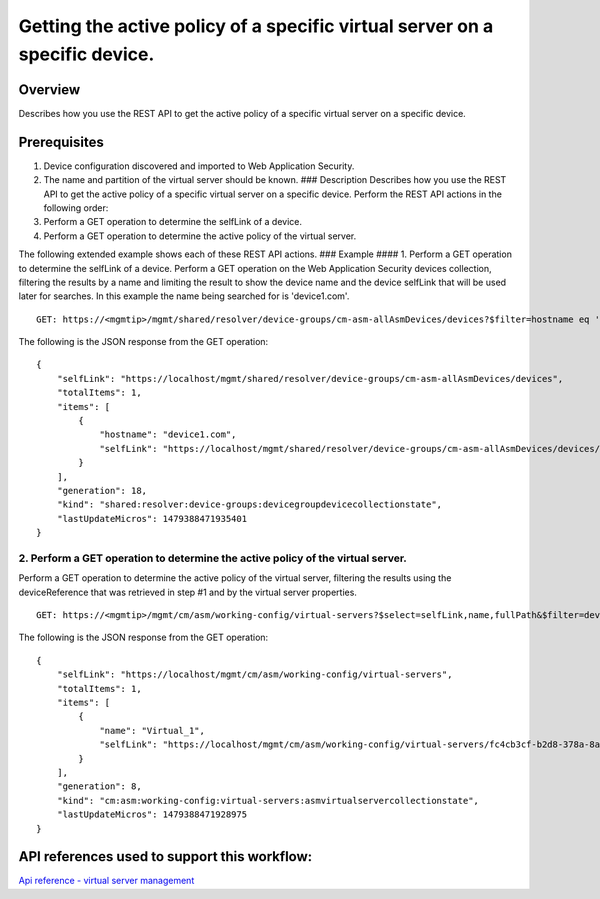 Getting the active policy of a specific virtual server on a specific device.
----------------------------------------------------------------------------

Overview
~~~~~~~~

Describes how you use the REST API to get the active policy of a
specific virtual server on a specific device.

Prerequisites
~~~~~~~~~~~~~

1. Device configuration discovered and imported to Web Application
   Security.
2. The name and partition of the virtual server should be known. ###
   Description Describes how you use the REST API to get the active
   policy of a specific virtual server on a specific device. Perform the
   REST API actions in the following order:
3. Perform a GET operation to determine the selfLink of a device.
4. Perform a GET operation to determine the active policy of the virtual
   server.

The following extended example shows each of these REST API actions. ###
Example #### 1. Perform a GET operation to determine the selfLink of a
device. Perform a GET operation on the Web Application Security devices
collection, filtering the results by a name and limiting the result to
show the device name and the device selfLink that will be used later for
searches. In this example the name being searched for is 'device1.com'.

::

    GET: https://<mgmtip>/mgmt/shared/resolver/device-groups/cm-asm-allAsmDevices/devices?$filter=hostname eq 'device1.com'&$select=hostname,selfLink

The following is the JSON response from the GET operation:

::

    {
        "selfLink": "https://localhost/mgmt/shared/resolver/device-groups/cm-asm-allAsmDevices/devices",
        "totalItems": 1,
        "items": [
            {
                "hostname": "device1.com",
                "selfLink": "https://localhost/mgmt/shared/resolver/device-groups/cm-asm-allAsmDevices/devices/c1444144-11e7-47e6-8e91-eaa913826a7f"
            }
        ],
        "generation": 18,
        "kind": "shared:resolver:device-groups:devicegroupdevicecollectionstate",
        "lastUpdateMicros": 1479388471935401
    }

2. Perform a GET operation to determine the active policy of the virtual server.
^^^^^^^^^^^^^^^^^^^^^^^^^^^^^^^^^^^^^^^^^^^^^^^^^^^^^^^^^^^^^^^^^^^^^^^^^^^^^^^^

Perform a GET operation to determine the active policy of the virtual
server, filtering the results using the deviceReference that was
retrieved in step #1 and by the virtual server properties.

::

    GET: https://<mgmtip>/mgmt/cm/asm/working-config/virtual-servers?$select=selfLink,name,fullPath&$filter=deviceReference/link eq 'https://localhost/mgmt/shared/resolver/device-groups/cm-asm-allAsmDevices/devices/c1444144-11e7-47e6-8e91-eaa913826a7f' and name eq 'Virtual_1' and partition eq 'Common'

The following is the JSON response from the GET operation:

::

    {
        "selfLink": "https://localhost/mgmt/cm/asm/working-config/virtual-servers",
        "totalItems": 1,
        "items": [
            {
                "name": "Virtual_1",
                "selfLink": "https://localhost/mgmt/cm/asm/working-config/virtual-servers/fc4cb3cf-b2d8-378a-8a64-07a27e60316c"
            }
        ],
        "generation": 8,
        "kind": "cm:asm:working-config:virtual-servers:asmvirtualservercollectionstate",
        "lastUpdateMicros": 1479388471928975
    }

API references used to support this workflow:
~~~~~~~~~~~~~~~~~~~~~~~~~~~~~~~~~~~~~~~~~~~~~

`Api reference - virtual server
management <../html-reference/virtual-server-management.html>`__
